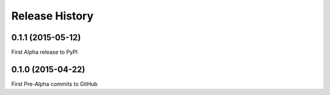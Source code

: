Release History
---------------

0.1.1 (2015-05-12)
++++++++++++++++++

First Alpha release to PyPI


0.1.0 (2015-04-22)
++++++++++++++++++

First Pre-Alpha commits to GitHub
